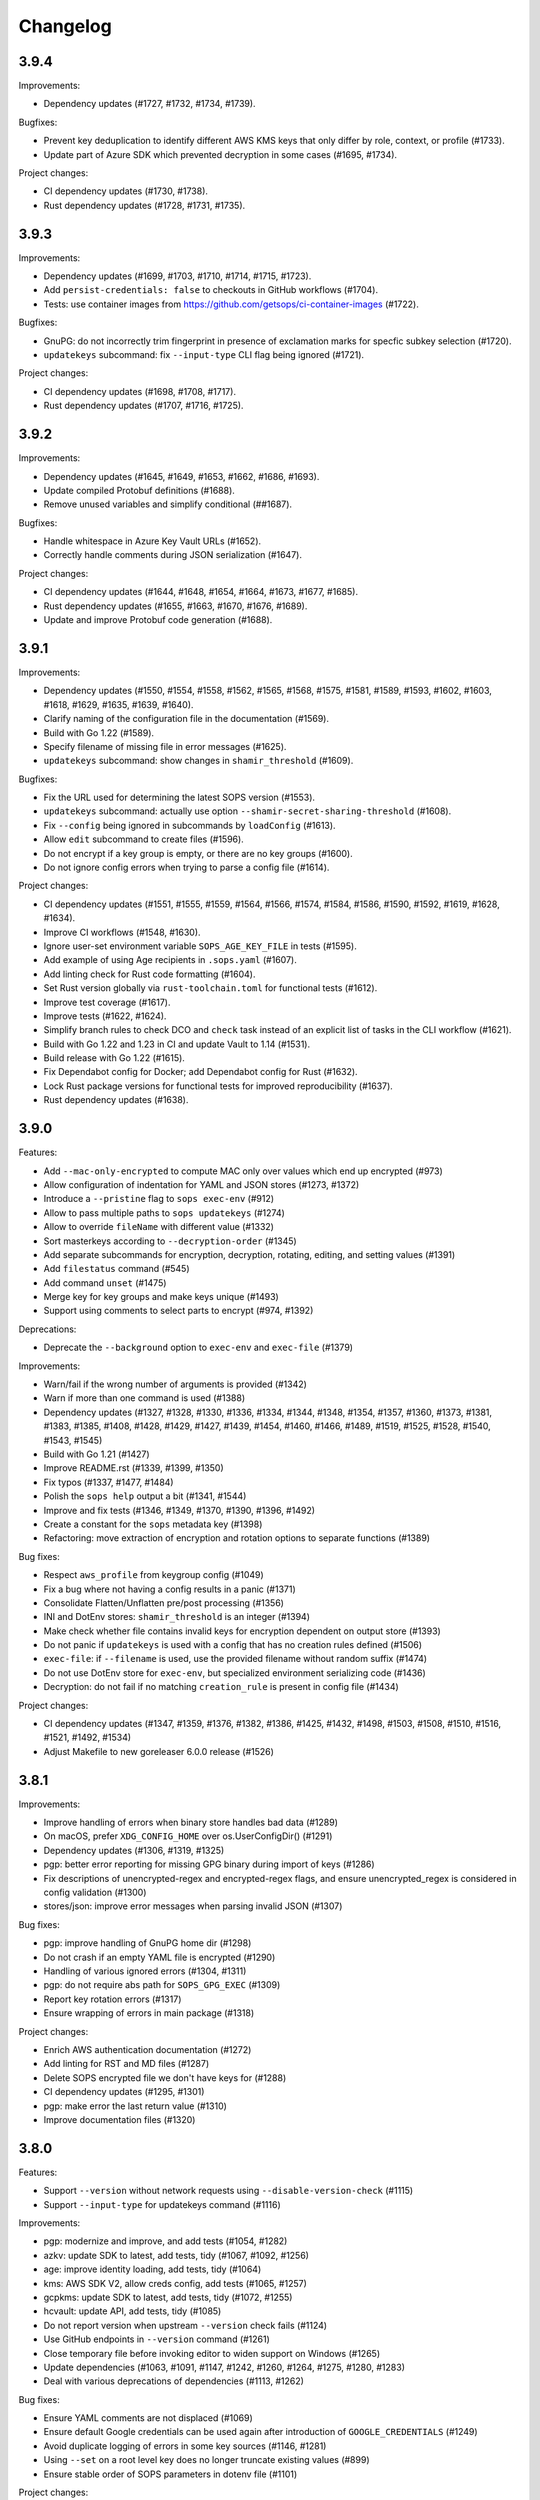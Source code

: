 Changelog
=========

3.9.4
-----

Improvements:

* Dependency updates (#1727, #1732, #1734, #1739).

Bugfixes:

* Prevent key deduplication to identify different AWS KMS keys that only differ by role, context, or profile (#1733).
* Update part of Azure SDK which prevented decryption in some cases (#1695, #1734).

Project changes:

* CI dependency updates (#1730, #1738).
* Rust dependency updates (#1728, #1731, #1735).


3.9.3
-----

Improvements:

* Dependency updates (#1699, #1703, #1710, #1714, #1715, #1723).
* Add ``persist-credentials: false`` to checkouts in GitHub workflows (#1704).
* Tests: use container images from https://github.com/getsops/ci-container-images (#1722).

Bugfixes:

* GnuPG: do not incorrectly trim fingerprint in presence of exclamation marks for specfic subkey selection (#1720).
* ``updatekeys`` subcommand: fix ``--input-type`` CLI flag being ignored (#1721).

Project changes:

* CI dependency updates (#1698, #1708, #1717).
* Rust dependency updates (#1707, #1716, #1725).


3.9.2
-----

Improvements:

* Dependency updates (#1645, #1649, #1653, #1662, #1686, #1693).
* Update compiled Protobuf definitions (#1688).
* Remove unused variables and simplify conditional (##1687).

Bugfixes:

* Handle whitespace in Azure Key Vault URLs (#1652).
* Correctly handle comments during JSON serialization (#1647).

Project changes:

* CI dependency updates (#1644, #1648, #1654, #1664, #1673, #1677, #1685).
* Rust dependency updates (#1655, #1663, #1670, #1676, #1689).
* Update and improve Protobuf code generation (#1688).


3.9.1
-----

Improvements:

* Dependency updates (#1550, #1554, #1558, #1562, #1565, #1568, #1575, #1581, #1589, #1593, #1602, #1603, #1618, #1629, #1635, #1639, #1640).
* Clarify naming of the configuration file in the documentation (#1569).
* Build with Go 1.22 (#1589).
* Specify filename of missing file in error messages (#1625).
* ``updatekeys`` subcommand: show changes in ``shamir_threshold`` (#1609).

Bugfixes:

* Fix the URL used for determining the latest SOPS version (#1553).
* ``updatekeys`` subcommand: actually use option ``--shamir-secret-sharing-threshold`` (#1608).
* Fix ``--config`` being ignored in subcommands by ``loadConfig`` (#1613).
* Allow ``edit`` subcommand to create files (#1596).
* Do not encrypt if a key group is empty, or there are no key groups (#1600).
* Do not ignore config errors when trying to parse a config file (#1614).

Project changes:

* CI dependency updates (#1551, #1555, #1559, #1564, #1566, #1574, #1584, #1586, #1590, #1592, #1619, #1628, #1634).
* Improve CI workflows (#1548, #1630).
* Ignore user-set environment variable ``SOPS_AGE_KEY_FILE`` in tests (#1595).
* Add example of using Age recipients in ``.sops.yaml`` (#1607).
* Add linting check for Rust code formatting (#1604).
* Set Rust version globally via ``rust-toolchain.toml`` for functional tests (#1612).
* Improve test coverage (#1617).
* Improve tests (#1622, #1624).
* Simplify branch rules to check DCO and ``check`` task instead of an explicit list of tasks in the CLI workflow (#1621).
* Build with Go 1.22 and 1.23 in CI and update Vault to 1.14 (#1531).
* Build release with Go 1.22 (#1615).
* Fix Dependabot config for Docker; add Dependabot config for Rust (#1632).
* Lock Rust package versions for functional tests for improved reproducibility (#1637).
* Rust dependency updates (#1638).

3.9.0
-----
Features:

* Add ``--mac-only-encrypted`` to compute MAC only over values which end up encrypted (#973)
* Allow configuration of indentation for YAML and JSON stores (#1273, #1372)
* Introduce a ``--pristine`` flag to ``sops exec-env`` (#912)
* Allow to pass multiple paths to ``sops updatekeys`` (#1274)
* Allow to override ``fileName`` with different value (#1332)
* Sort masterkeys according to ``--decryption-order`` (#1345)
* Add separate subcommands for encryption, decryption, rotating, editing, and setting values (#1391)
* Add ``filestatus`` command (#545)
* Add command ``unset`` (#1475)
* Merge key for key groups and make keys unique (#1493)
* Support using comments to select parts to encrypt (#974, #1392)

Deprecations:

* Deprecate the ``--background`` option to ``exec-env`` and ``exec-file`` (#1379)

Improvements:

* Warn/fail if the wrong number of arguments is provided (#1342)
* Warn if more than one command is used (#1388)
* Dependency updates (#1327, #1328, #1330, #1336, #1334, #1344, #1348, #1354, #1357, #1360, #1373, #1381, #1383, #1385, #1408, #1428, #1429, #1427, #1439, #1454, #1460, #1466, #1489, #1519, #1525, #1528, #1540, #1543, #1545)
* Build with Go 1.21 (#1427)
* Improve README.rst (#1339, #1399, #1350)
* Fix typos (#1337, #1477, #1484)
* Polish the ``sops help`` output a bit (#1341, #1544)
* Improve and fix tests (#1346, #1349, #1370, #1390, #1396, #1492)
* Create a constant for the ``sops`` metadata key (#1398)
* Refactoring: move extraction of encryption and rotation options to separate functions (#1389)

Bug fixes:

* Respect ``aws_profile`` from keygroup config (#1049)
* Fix a bug where not having a config results in a panic (#1371)
* Consolidate Flatten/Unflatten pre/post processing (#1356)
* INI and DotEnv stores: ``shamir_threshold`` is an integer (#1394)
* Make check whether file contains invalid keys for encryption dependent on output store (#1393)
* Do not panic if ``updatekeys`` is used with a config that has no creation rules defined (#1506)
* ``exec-file``: if ``--filename`` is used, use the provided filename without random suffix (#1474)
* Do not use DotEnv store for ``exec-env``, but specialized environment serializing code (#1436)
* Decryption: do not fail if no matching ``creation_rule`` is present in config file (#1434)

Project changes:

* CI dependency updates (#1347, #1359, #1376, #1382, #1386, #1425, #1432, #1498, #1503, #1508, #1510, #1516, #1521, #1492, #1534)
* Adjust Makefile to new goreleaser 6.0.0 release (#1526)

3.8.1
-----
Improvements:

* Improve handling of errors when binary store handles bad data (#1289)
* On macOS, prefer ``XDG_CONFIG_HOME`` over os.UserConfigDir() (#1291)
* Dependency updates (#1306, #1319, #1325)
* pgp: better error reporting for missing GPG binary during import of keys (#1286)
* Fix descriptions of unencrypted-regex and encrypted-regex flags, and ensure unencrypted_regex is considered in config validation (#1300)
* stores/json: improve error messages when parsing invalid JSON (#1307)

Bug fixes:

* pgp: improve handling of GnuPG home dir (#1298)
* Do not crash if an empty YAML file is encrypted (#1290)
* Handling of various ignored errors (#1304, #1311)
* pgp: do not require abs path for ``SOPS_GPG_EXEC`` (#1309)
* Report key rotation errors (#1317)
* Ensure wrapping of errors in main package (#1318)

Project changes:

* Enrich AWS authentication documentation (#1272)
* Add linting for RST and MD files (#1287)
* Delete SOPS encrypted file we don't have keys for (#1288)
* CI dependency updates (#1295, #1301)
* pgp: make error the last return value (#1310)
* Improve documentation files (#1320)

3.8.0
-----
Features:

* Support ``--version`` without network requests using ``--disable-version-check`` (#1115)
* Support ``--input-type`` for updatekeys command (#1116)

Improvements:

* pgp: modernize and improve, and add tests (#1054, #1282)
* azkv: update SDK to latest, add tests, tidy (#1067, #1092, #1256)
* age: improve identity loading, add tests, tidy (#1064)
* kms: AWS SDK V2, allow creds config, add tests (#1065, #1257)
* gcpkms: update SDK to latest, add tests, tidy (#1072, #1255)
* hcvault: update API, add tests, tidy (#1085)
* Do not report version when upstream ``--version`` check fails (#1124)
* Use GitHub endpoints in ``--version`` command (#1261)
* Close temporary file before invoking editor to widen support on Windows (#1265)
* Update dependencies (#1063, #1091, #1147, #1242, #1260, #1264, #1275, #1280, #1283)
* Deal with various deprecations of dependencies (#1113, #1262)

Bug fixes:

* Ensure YAML comments are not displaced (#1069)
* Ensure default Google credentials can be used again after introduction of ``GOOGLE_CREDENTIALS`` (#1249)
* Avoid duplicate logging of errors in some key sources (#1146, #1281)
* Using ``--set`` on a root level key does no longer truncate existing values (#899)
* Ensure stable order of SOPS parameters in dotenv file (#1101)

Project changes:

* Update Go to 1.20 (#1148)
* Update rustc functional tests to v1.70.0 (#1234)
* Remove remaining CircleCI workflow (#1237)
* Run CLI workflow on main (#1243)
* Delete obsolete ``validation/`` artifact (#1248)
* Rename Go module to ``github.com/getsops/sops/v3`` (#1247)
* Revamp release automation, including (Cosign) signed container images and checksums file, SLSA3 provenance and SBOMs (#1250)
* Update various bits of documentation (#1244)
* Add missing ``--encrypt`` flag from Vault example (#1060)
* Add documentation on how to use age in ``.sops.yaml`` (#1192)
* Improve Make targets and address various issues (#1258)
* Ensure clean working tree in CI (#1267)
* Fix CHANGELOG.rst formatting (#1269)
* Pin GitHub Actions to full length commit SHA and add CodeQL (#1276)
* Enable Dependabot for Docker, GitHub Actions and Go Mod (#1277)
* Generate versioned ``.intoto.jsonl`` (#1278)
* Update CI dependencies (#1279)

3.7.3
-----
Changes:

* Upgrade dependencies (#1024, #1045)
* Build alpine container in CI (#1018, #1032, #1025)
* keyservice: accept KeyServiceServer in LocalClient (#1035)
* Add support for GCP Service Account within ``GOOGLE_CREDENTIALS`` (#953)

Bug fixes:

* Upload the correct binary for the linux amd64 build (#1026)
* Fix bug when specifying multiple age recipients (#966)
* Allow for empty yaml maps (#908)
* Limit AWS role names to 64 characters (#1037)

3.7.2
-----
Changes:

* README updates (#861, #860)
* Various test fixes (#909, #906, #1008)
* Added Linux and Darwin arm64 releases (#911, #891)
* Upgrade to go v1.17 (#1012)
* Support SOPS_AGE_KEY environment variable (#1006)

Bug fixes:

* Make sure comments in yaml files are not duplicated (#866)
* Make sure configuration file paths work correctly relative to the config file in us (#853)

3.7.1
-----
Changes:

* Security fix
* Add release workflow (#843)
* Fix issue where CI wouldn't run against master (#848)
* Trim extra whitespace around age keys (#846)

3.7.0
-----
Features:

* Add support for age (#688)
* Add filename to exec-file (#761)

Changes:

* On failed decryption with GPG, return the error returned by GPG to the sops user (#762)
* Use yaml.v3 instead of modified yaml.v2 for handling YAML files (#791)
* Update aws-sdk-go to version v1.37.18 (#823)

Project Changes:

* Switch from TravisCI to Github Actions (#792)

3.6.1
-----
Features:

* Add support for --unencrypted-regex (#715)

Changes:

* Use keys.openpgp.org instead of gpg.mozilla.org (#732)
* Upgrade AWS SDK version (#714)
* Support --input-type for exec-file (#699)

Bug fixes:

* Fixes broken Vault tests (#731)
* Revert "Add standard newline/quoting behavior to dotenv store" (#706)


3.6.0
-----
Features:

* Support for encrypting data through the use of Hashicorp Vault (#655)
* ``sops publish`` now supports ``--recursive`` flag for publishing all files in a directory (#602)
* ``sops publish`` now supports ``--omit-extensions`` flag for omitting the extension in the destination path (#602)
* sops now supports JSON arrays of arrays (#642)

Improvements:

* Updates and standardization for the dotenv store (#612, #622)
* Close temp files after using them for edit command (#685)

Bug fixes:

* AWS SDK usage now correctly resolves the ``~/.aws/config`` file (#680)
* ``sops updatekeys`` now correctly matches config rules (#682)
* ``sops updatekeys`` now correctly uses the config path cli flag (#672)
* Partially empty sops config files don't break the use of sops anymore (#662)
* Fix possible infinite loop in PGP's passphrase prompt call (#690)

Project changes:

* Dockerfile now based off of golang version 1.14 (#649)
* Push alpine version of docker image to Dockerhub (#609)
* Push major, major.minor, and major.minor.patch tagged docker images to Dockerhub (#607)
* Removed out of date contact information (#668)
* Update authors in the cli help text (#645)


3.5.0
-----
Features:

* ``sops exec-env`` and ``sops exec-file``, two new commands for utilizing sops secrets within a temporary file or env vars

Bug fixes:

* Sanitize AWS STS session name, as sops creates it based off of the machines hostname
* Fix for ``decrypt.Data`` to support ``.ini`` files
* Various package fixes related to switching to Go Modules
* Fixes for Vault-related tests running locally and in CI.

Project changes:

* Change to proper use of go modules, changing to primary module name to ``go.mozilla.org/sops/v3``
* Change tags to requiring a ``v`` prefix.
* Add documentation for ``sops updatekeys`` command

3.4.0
-----
Features:

* ``sops publish``, a new command for publishing sops encrypted secrets to S3, GCS, or Hashicorp Vault
* Support for multiple Azure authentication mechanisms
* Azure Keyvault support to the sops config file
* ``encrypted_regex`` option to the sops config file

Bug fixes:

* Return non-zero exit code for invalid CLI flags
* Broken path handling for sops editing on Windows
* ``go lint/fmt`` violations
* Check for pgp fingerprint before slicing it

Project changes:

* Build container using golang 1.12
* Switch to using go modules
* Hashicorp Vault server in Travis CI build
* Mozilla Publice License file to repo
* Replaced expiring test gpg keys

3.3.1
-----

Bug fixes:

* Make sure the pgp key fingerprint is longer than 16 characters before
  slicing it. (#463)
* Allow for ``--set`` value to be a string. (#461)

Project changes:

* Using ``develop`` as a staging branch to create releases off of. What
  is in ``master`` is now the current stable release.
* Upgrade to using Go 1.12 to build sops
* Updated all vendored packages

3.3.0
-----

New features:

* Multi-document support for YAML files
* Support referencing AWS KMS keys by their alias
* Support for INI files
* Support for AWS CLI profiles
* Comment support in .env files
* Added vi to the list of known editors
* Added a way to specify the GPG key server to use through the
  SOPS_GPG_KEYSERVER environment variable

Bug fixes:

* Now uses $HOME instead of ~ (which didn't work) to find the GPG home
* Fix panic when vim was not available as an editor, but other
  alternative editors were
* Fix issue with AWS KMS Encryption Contexts (#445) with more than one
  context value failing to decrypt intermittently. Includes an
  automatic fix for old files affected by this issue.

Project infrastructure changes:

* Added integration tests for AWS KMS
* Added Code of Conduct


3.2.0
-----

* Added --output flag to write output a file directly instead of
  through stdout
* Added support for dotenv files

3.1.1
-----

* Fix incorrect version number from previous release

3.1.0
-----

* Add support for Azure Key Service

* Fix bug that prevented JSON escapes in input files from working

3.0.5
-----

* Prevent files from being encrypted twice

* Fix empty comments not being decrypted correctly

* If keyservicecmd returns an error, log it.

* Initial sops workspace auditing support (still wip)

* Refactor Store interface to reflect operations SOPS performs

3.0.3
-----

* --set now works with nested data structures and not just simple
  values

* Changed default log level to warn instead of info

* Avoid creating empty files when using the editor mode to create new
  files and not making any changes to the example files

* Output unformatted strings when using --extract instead of encoding
  them to yaml

* Allow forcing binary input and output types from command line flags

* Deprecate filename_regex in favor of path_regex. filename_regex had
  a bug and matched on the whole file path, when it should have only
  matched on the file name. path_regex on the other hand is documented
  to match on the whole file path.

* Add an encrypted-suffix option, the exact opposite of
  unencrypted-suffix

* Allow specifying unencrypted_suffix and encrypted_suffix rules in
  the .sops.yaml configuration file

* Introduce key service flag optionally prompting users on
  encryption/decryption

3.0.1
-----

* Don't consider io.EOF returned by Decoder.Token as error

* add IsBinary: true to FileHints when encoding with crypto/openpgp 

* some improvements to error messages

3.0.0
-----

* Shamir secret sharing scheme support allows SOPS to require multiple master
  keys to access a data key and decrypt a file. See ``sops groups -help`` and the
  documentation in README.

* Keyservice to forward access to a local master key on a socket, similar to
  gpg-agent. See ``sops keyservice --help`` and the documentation in README.

* Encrypt comments by default

* Support for Google Compute Platform KMS

* Refactor of the store logic to separate the internal representation SOPS
  has of files from the external representation used in JSON and YAML files

* Reencoding of versions as string on sops 1.X files.
  **WARNING** this change breaks backward compatibility.
  SOPS shows an error message with instructions on how to solve
  this if it happens.
  
* Added command to reconfigure the keys used to encrypt/decrypt a file based on the .sops.yaml config file

* Retrieve missing PGP keys from gpg.mozilla.org

* Improved error messages for errors when decrypting files


2.0.0
-----

* [major] rewrite in Go

1.14
----

* [medium] Support AWS KMS Encryption Contexts
* [minor] Support insertion in encrypted documents via --set
* [minor] Read location of gpg binary from SOPS_GPG_EXEC env variables

1.13
----

* [minor] handle $EDITOR variable with parameters

1.12
----

* [minor] make sure filename_regex gets applied to file names, not paths
* [minor] move check of latest version under the -V flag
* [medium] fix handling of binary data to preserve file integrity
* [minor] try to use configuration when encrypting existing files
